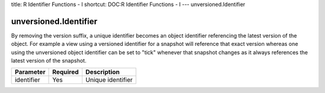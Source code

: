 title: R Identifier Functions - I
shortcut: DOC:R Identifier Functions - I
---
unversioned.Identifier

......................
unversioned.Identifier
......................


By removing the version suffix, a unique identifier becomes an object identifier referencing the latest version of the object. For example a view using a versioned identifier for a snapshot will reference that exact version whereas one using the unversioned object identifier can be set to "tick" whenever that snapshot changes as it always references the latest version of the snapshot.



+------------+----------+-------------------+
| Parameter  | Required | Description       |
+============+==========+===================+
| identifier | Yes      | Unique identifier |
+------------+----------+-------------------+



